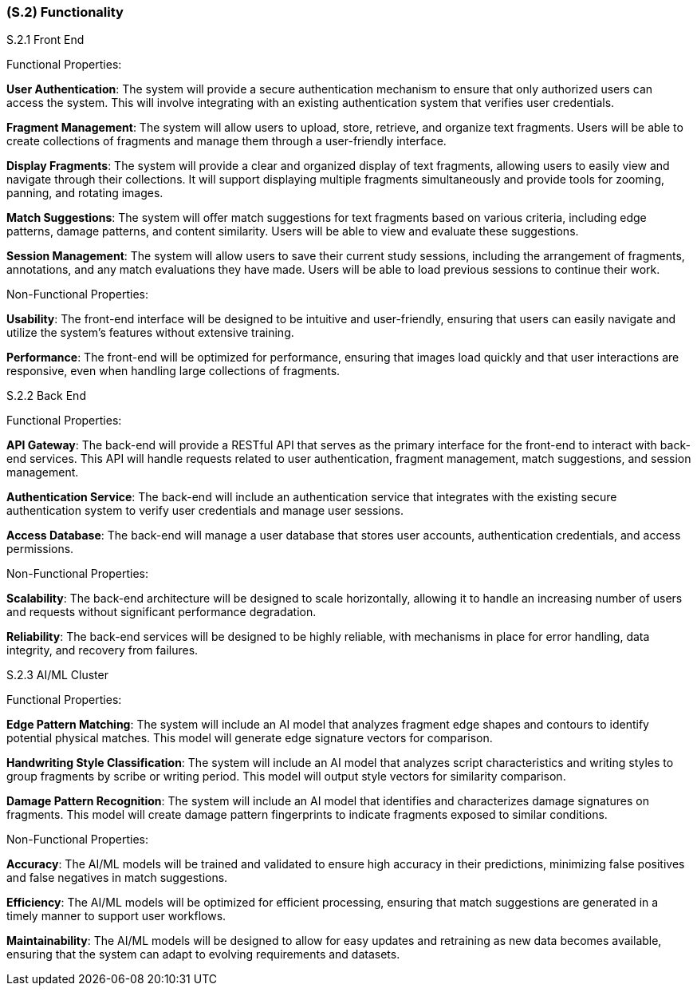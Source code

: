 [#s2,reftext=S.2]
=== (S.2) Functionality

ifdef::env-draft[]
TIP: _**This is the bulk of the System book, describing elements of functionality (behaviors)**. This chapter corresponds to the traditional view of requirements as defining "**what the system does**”. It is organized as one section, S.2.n, for each of the components identified in <<s1>>, describing the corresponding behaviors (functional and non-functional properties)._  <<BM22>>
endif::[]


S.2.1 Front End

Functional Properties:

*User Authentication*: The system will provide a secure authentication mechanism to ensure that only authorized users can access the system. This will involve integrating with an existing authentication system that verifies user credentials.

*Fragment Management*: The system will allow users to upload, store, retrieve, and organize text fragments. Users will be able to create collections of fragments and manage them through a user-friendly interface.

*Display Fragments*: The system will provide a clear and organized display of text fragments, allowing users to easily view and navigate through their collections. It will support displaying multiple fragments simultaneously and provide tools for zooming, panning, and rotating images.

*Match Suggestions*: The system will offer match suggestions for text fragments based on various criteria, including edge patterns, damage patterns, and content similarity. Users will be able to view and evaluate these suggestions.

*Session Management*: The system will allow users to save their current study sessions, including the arrangement of fragments, annotations, and any match evaluations they have made. Users will be able to load previous sessions to continue their work.

Non-Functional Properties:

*Usability*: The front-end interface will be designed to be intuitive and user-friendly, ensuring that users can easily navigate and utilize the system's features without extensive training.

*Performance*: The front-end will be optimized for performance, ensuring that images load quickly and that user interactions are responsive, even when handling large collections of fragments.

S.2.2 Back End

Functional Properties:

*API Gateway*: The back-end will provide a RESTful API that serves as the primary interface for the front-end to interact with back-end services. This API will handle requests related to user authentication, fragment management, match suggestions, and session management.

*Authentication Service*: The back-end will include an authentication service that integrates with the existing secure authentication system to verify user credentials and manage user sessions.

*Access Database*: The back-end will manage a user database that stores user accounts, authentication credentials, and access permissions.

Non-Functional Properties:

*Scalability*: The back-end architecture will be designed to scale horizontally, allowing it to handle an increasing number of users and requests without significant performance degradation.

*Reliability*: The back-end services will be designed to be highly reliable, with mechanisms in place for error handling, data integrity, and recovery from failures.

S.2.3 AI/ML Cluster

Functional Properties:

*Edge Pattern Matching*: The system will include an AI model that analyzes fragment edge shapes and contours to identify potential physical matches. This model will generate edge signature vectors for comparison.

*Handwriting Style Classification*: The system will include an AI model that analyzes script characteristics and writing styles to group fragments by scribe or writing period. This model will output style vectors for similarity comparison.

*Damage Pattern Recognition*: The system will include an AI model that identifies and characterizes damage signatures on fragments. This model will create damage pattern fingerprints to indicate fragments exposed to similar conditions.

Non-Functional Properties:

*Accuracy*: The AI/ML models will be trained and validated to ensure high accuracy in their predictions, minimizing false positives and false negatives in match suggestions.

*Efficiency*: The AI/ML models will be optimized for efficient processing, ensuring that match suggestions are generated in a timely manner to support user workflows.

*Maintainability*: The AI/ML models will be designed to allow for easy updates and retraining as new data becomes available, ensuring that the system can adapt to evolving requirements and datasets.
